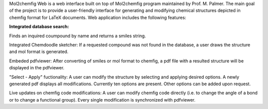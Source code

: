 Mol2chemfig Web is a web interface built on top of Mol2chemfig program maintained by Prof. M. Palmer. The main goal of the project is to provide a user-friendly interface for generating and modifying chemical structures depicted in chemfig format for LaTeX documents. Web application includes the following features: 

**Integrated database search:**

Finds an inquired coumpound by name and returns a smiles string.

Integrated Chemdoodle sketcher:
If a requested compound was not found in the database, a user draws the structure and mol format is generated.

Embeded pdfviewer:
After converting of smiles or mol format to chemfig, a pdf file with a resulted structure will be displayed in the pdfviewer.

"Select - Apply" fuctionality:
A user can modify the structure by selecting and applying desired options. A newly generated pdf displays all modifications. Currently ten options are present. Other options can be added upon request.

Live updates on chemfig code modifications:
A user can modify chemfig code directly (i.e. to change the angle of a bond or to change a functional group). Every single modification is synchronized with pdfviewer.

